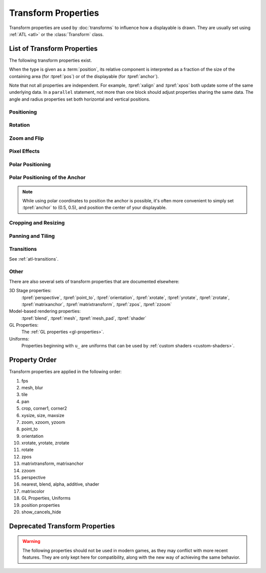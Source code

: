 ====================
Transform Properties
====================

Transform properties are used by :doc:`transforms` to influence how a
displayable is drawn. They are usually set using :ref:`ATL <atl>` or the
:class:`Transform` class.

.. _transform-properties:

List of Transform Properties
============================

The following transform properties exist.

When the type is given as a :term:`position`, its relative component is
interpreted as a fraction of the size of the containing area (for
:tpref:`pos`) or of the displayable (for :tpref:`anchor`).

Note that not all properties are independent. For example, :tpref:`xalign` and
:tpref:`xpos` both update some of the same underlying data. In a ``parallel``
statement, not more than one block should adjust properties sharing the same data.
The angle and radius properties set both horizontal and vertical positions.

Positioning
-----------

.. transform-property:: pos

    :type: (position, position)
    :default: (0, 0)

    The position, relative to the top-left corner of the containing area.

.. transform-property:: xpos

    :type: position
    :default: 0

    The horizontal position, relative to the left side of the containing area.

.. transform-property:: ypos

    :type: position
    :default: 0

    The vertical position, relative to the top of the containing area.

.. transform-property:: anchor

    :type: (position, position)
    :default: (0, 0)

    The anchor position, relative to the top-left corner of the displayable.

.. transform-property:: xanchor

    :type: position
    :default: 0

    The horizontal anchor position, relative to the left side of the
    displayable.

.. transform-property:: yanchor

    :type: position
    :default: 0

    The vertical anchor position, relative to the top of the displayable.

.. transform-property:: align

    :type: (float, float)
    :default: (0.0, 0.0)

    Equivalent to setting pos and anchor to the same value.

.. transform-property:: xalign

    :type: float
    :default: 0.0

    Equivalent to setting xpos and xanchor to this value.

.. transform-property:: yalign

    :type: float
    :default: 0.0

    Equivalent to setting ypos and yanchor to this value.

.. transform-property:: offset

    :type: (absolute, absolute)
    :default: (0, 0)

    The number of pixels the displayable is offset by in each direction.
    Positive values offset towards the bottom-right.

.. transform-property:: xoffset

    :type: absolute
    :default: 0

    The number of pixels the displayable is offset by in the horizontal
    direction. Positive values offset toward the right.

.. transform-property:: yoffset

    :type: absolute
    :default: 0

    The number of pixels the displayable is offset by in the vertical direction.
    Positive values offset toward the bottom.

.. transform-property:: xycenter

    :type: (position, position)
    :default: (0.0, 0.0)

    Equivalent to setting pos to the value of this property, and anchor to
    (0.5, 0.5).

.. transform-property:: xcenter

    :type: position
    :default: 0.0

    Equivalent to setting xpos to the value of this property, and xanchor to
    0.5.

.. transform-property:: ycenter

    :type: position
    :default: 0.0

    Equivalent to setting ypos to the value of this property, and yanchor to
    0.5.

.. transform-property:: subpixel

    :type: boolean
    :default: False

    If True, causes the child to be placed using subpixel positioning.

    Subpixel positioning effects the colors (including transparency) that are
    drawn into pixels, but not which pixels are drawn. When subpixel positioning
    is used in combination with movement (the usual case), the image should have
    transparent borders in the directions it might be moved in, if those edges
    are visible on the screen.

    For example, if a character sprite is being moved horizontally, it makes
    sense to have transparent borders on the left and right. These might not be
    necessary when panning over a background that extends outside the visible
    area, as the edges will not be seen.

Rotation
--------

.. transform-property:: rotate

    :type: float or None
    :default: None

    If None, no rotation occurs. Otherwise, the image will be rotated by this
    many degrees clockwise. Rotating the displayable causes it to be resized,
    according to the setting of rotate_pad, below. This can cause positioning to
    change if xanchor and yanchor are not 0.5.

.. transform-property:: rotate_pad

    :type: boolean
    :default: True

    If True, then a rotated displayable is padded such that the width and height
    are equal to the hypotenuse of the original width and height. This ensures
    that the transform will not change size as its contents rotate. If False,
    the transform will be given the minimal size that contains the transformed
    displayable. This is more suited to fixed rotations.

.. transform-property:: transform_anchor

   :type: boolean
   :default: False

   If true, the anchor point is located on the cropped child, and is scaled and
   rotated as the child is transformed. Effectively, this makes the anchor the
   point that the child is rotated and scaled around.

Zoom and Flip
-------------

.. transform-property:: zoom

    :type: float
    :default: 1.0

    This causes the displayable to be zoomed by the supplied factor.

.. transform-property:: xzoom

    :type: float
    :default: 1.0

    This causes the displayable to be horizontally zoomed by the supplied
    factor. A negative value causes the image to be flipped horizontally.

.. transform-property:: yzoom

   :type: float
   :default: 1.0

   This causes the displayable to be vertically zoomed by the supplied
   factor. A negative value causes the image to be flipped vertically.

Pixel Effects
-------------

.. transform-property:: nearest

    :type: boolean
    :default: None

    If True, the displayable and its children are drawn using nearest-neighbor
    filtering. If False, the displayable and its children are drawn using
    bilinear filtering. If None, this is inherited from the parent, or
    :var:`config.nearest_neighbor`, which defaults to False.

.. transform-property:: alpha

    :type: float
    :default: 1.0

    This controls the opacity of the displayable.

    The alpha transform is applied to each image comprising the child of the
    transform independently. This can lead to unexpected results when the
    children overlap, such as seeing a character through clothing. The
    :func:`Flatten` displayable can help with these problems.

.. transform-property:: additive

    :type: float
    :default: 0.0

    This controls how much additive blending Ren'Py performs. When 1.0, Ren'Py
    draws using the ADD operator. When 0.0, Ren'Py draws using the OVER
    operator.

    Additive blending is performed on each child of the transform independently.

    Fully additive blending doesn't alter the alpha channel of the destination,
    and additive images may not be visible if they're not drawn directly onto an
    opaque surface. (Complex operations, like viewport, :func:`Flatten`,
    :func:`Frame`, and certain transitions may cause problems with additive
    blending.)

.. transform-property:: matrixcolor

    :type: None or Matrix or MatrixColor
    :default: None

    If not None, the value of this property is used to recolor everything that
    children of this transform draw. Interpolation is only supported when
    MatrixColors are used, and the MatrixColors are structurally similar. See
    :doc:`matrixcolor` for more information.

.. transform-property:: blur

    :type: None or float
    :default: None

    This blurs the child of this transform by `blur` pixels, up to the border
    of the displayable. The precise details of the blurring may change between
    Ren'Py versions, and the blurring may exhibit artifacts, especially when the
    image being blurred is changing.

Polar Positioning
-----------------

.. transform-property:: around

    :type: (position, position)
    :default: (0.0, 0.0)

    This specifies the starting point, relative to the upper-left corner of the
    containing area, from where the polar vector (computed from :tpref:`angle`
    and :tpref:`radius`) will be drawn. The sum of the two gives the resulting
    :tpref:`pos`.

.. transform-property:: angle

    :type: float

    This gives the angle component of a position specified in polar coordinates.
    This is measured in degrees, with 0 being to the top of the screen, and 90
    being to the right.

    Ren'Py clamps this angle to between 0 and 360 degrees, including 0 but
    not 360. If a value is set outside this range, it will be set to the
    equivalent angle in this range before being used. (Setting this to -10 is
    the equivalent of setting it to 350.)

.. transform-property:: radius

    :type: position

    The radius component of the position given in polar coordinates.

    If a float, this will be scaled to the smaller of the width and height
    available to the transform.

Polar Positioning of the Anchor
-------------------------------

.. note::

    While using polar coordinates to position the anchor is possible, it's often
    more convenient to simply set :tpref:`anchor` to (0.5, 0.5), and position
    the center of your displayable.

.. transform-property:: anchoraround

    :type: (position, position)

    This specifies the starting point, relative to the upper-left corner of the
    displayable, from where the polar vector (computed from :tpref:`anchorangle`
    and :tpref:`anchorradius`) will be drawn. The sum of the two gives the
    resulting :tpref:`anchor`.

.. transform-property:: anchorangle

    :type: (float)

    The angle component of the polar coordinates of the anchor. This is
    specified in degrees, with 0 being to the top and 90 being to the right.

    Ren'Py clamps this angle to between 0 and 360 degrees, including 0 but
    not 360. If a value is set outside this range, it will be set to the
    equivalent angle in this range before being used. (Setting this to -10 is
    the equivalent of setting it to 350.)

.. transform-property:: anchorradius

    :type: (position)

    The radius component of the polar coordinates of the anchor.

    If a float, it is scaled horizontally and vertically to the size and shape
    of the displayable: if the height is not equal to the width, a radius that
    is not strictly absolute will result in elliptical motion when varying the
    anchorangle. For that reason, it is recommended to only pass ``int`` or
    :func:`absolute` values to this property.

Cropping and Resizing
---------------------

.. transform-property:: crop

    :type: None or (position, position, position, position)
    :default: None

    If not None, causes the displayable to be cropped to the given box. The box
    is specified as a tuple of (x, y, width, height).

    If corners and crop are given, crop takes priority over corners.

.. transform-property:: corner1

    :type: None or (position, position)
    :default: None

    If not None, gives the upper-left corner of the crop box. Crop takes
    priority over corners. When a float, and crop_relative is enabled, this is
    relative to the size of the child.

.. transform-property:: corner2

    :type: None or (position, position)
    :default: None

    If not None, gives the lower-right corner of the crop box. Crop takes
    priority over corners. When a float, and crop_relative is enabled, this is
    relative to the size of the child.

.. transform-property:: xysize

    :type: None or (position, position)
    :default: None

    If not None, causes the displayable to be scaled to the given size. This is
    equivalent to setting the :tpref:`xsize` and :tpref:`ysize` properties to
    the first and second components.

    This is affected by the :tpref:`fit` property.

.. transform-property:: xsize

    :type: None or position
    :default: None

    If not None, causes the displayable to be scaled to the given width.

    This is affected by the :tpref:`fit` property.

.. transform-property:: ysize

    :type: None or position
    :default: None

    If not None, causes the displayable to be scaled to the given height.

    This is affected by the :tpref:`fit` property.

.. transform-property:: fit

    :type: None or string
    :default: None

    Causes the displayable to be sized according to the table below. In the
    context of the the table below, the "dimensions" are:

    * If both :tpref:`xsize` and :tpref:`ysize` are not None, both sizes are
      used as the dimensions.
    * If only one of those properties is not None, it is used as the sole
      dimension.
    * Otherwise, if fit is not None the area that the Transform is contained in
      is used as the dimensions.

    If fit, xsize, and ysize are all None, this property does not apply.

    .. list-table::
       :widths: 15 85
       :header-rows: 1

       * - Value
         - Description
       * - ``contain``
         - As large as possible, without exceeding any dimensions. Maintains
           aspect ratio.
       * - ``cover``
         - As small as possible, while matching or exceeding all dimensions.
           Maintains aspect ratio.
       * - None or ``fill``
         - Stretches/squashes displayable to exactly match dimensions.
       * - ``scale-down``
         - As for ``contain``, but will never increase the size of the
           displayable.
       * - ``scale-up``
         - As for ``cover``, but will never decrease the size of the
           displayable.

Panning and Tiling
------------------

.. transform-property:: xpan

    :type: None or float
    :default: None

    If not None, this interpreted as an angle that is used to pan horizontally
    across a 360 degree panoramic image. The center of the image is used as the
    zero angle, while the left and right edges are -180 and 180 degrees,
    respectively.

.. transform-property:: ypan

    :type: None or float
    :default: None

    If not None, this interpreted as an angle that is used to pan vertically
    across a 360 degree panoramic image. The center of the image is used as the
    zero angle, while the top and bottom edges are -180 and 180 degrees,
    respectively.

.. transform-property:: xtile

    :type: int
    :default: 1

    The number of times to tile the image horizontally.

.. transform-property:: ytile

    :type: int
    :default: 1

    The number of times to tile the image vertically.

Transitions
-----------

See :ref:`atl-transitions`.

.. transform-property:: delay

    :type: float
    :default: 0.0

    If this transform is being used as a transition, then this is the duration
    of the transition. See :ref:`atl-transitions`.

.. transform-property:: events

    :type: boolean
    :default: True

    If True, events are passed to the child of this transform. If False, events
    are blocked. (This can be used in ATL transitions to prevent events from
    reaching the old_widget.)

Other
-----

.. transform-property:: fps

    :type: float or None
    :default: None

    If not None, this alters time inside the transform so that it is discrete.
    For example, if a transform has an fps of 10, then times inside the
    transform will be rounded down to the nearest multiple of 0.1. This can be
    used to simulate a lower frame rate.

.. transform-property:: show_cancels_hide

    :type: boolean
    :default: True

    Normally, when a displayable or screen with the same tag or name as one that
    is hiding is shown, the hiding displayable or screen is removed, cancelling
    the hide transform. If this property is False in the hide transform, this
    cancellation will not occur, and the hide transform will proceed to
    completion.

There are also several sets of transform properties that are documented
elsewhere:

3D Stage properties:
    :tpref:`perspective`, :tpref:`point_to`, :tpref:`orientation`, :tpref:`xrotate`, :tpref:`yrotate`, :tpref:`zrotate`, :tpref:`matrixanchor`, :tpref:`matrixtransform`, :tpref:`zpos`, :tpref:`zzoom`

Model-based rendering properties:
    :tpref:`blend`, :tpref:`mesh`, :tpref:`mesh_pad`, :tpref:`shader`

GL Properties:
    The :ref:`GL properties <gl-properties>`.

Uniforms:
    Properties beginning with ``u_`` are uniforms that can be used by :ref:`custom shaders <custom-shaders>`.

Property Order
==============

Transform properties are applied in the following order:

#. fps
#. mesh, blur
#. tile
#. pan
#. crop, corner1, corner2
#. xysize, size, maxsize
#. zoom, xzoom, yzoom
#. point_to
#. orientation
#. xrotate, yrotate, zrotate
#. rotate
#. zpos
#. matrixtransform, matrixanchor
#. zzoom
#. perspective
#. nearest, blend, alpha, additive, shader
#. matrixcolor
#. GL Properties, Uniforms
#. position properties
#. show_cancels_hide


Deprecated Transform Properties
===============================

.. warning::

    The following properties should not be used in modern games, as they may
    conflict with more recent features. They are only kept here for
    compatibility, along with the new way of achieving the same behavior.

.. transform-property:: alignaround

    :type: (float, float)

    This sets :tpref:`anchor`, :tpref:`around`, and :tpref:`anchoraround` to the
    same value.

.. transform-property:: crop_relative

    :type: boolean
    :default: True

    If False, float components of :tpref:`crop` are interpreted as an absolute
    number of pixels, instead of a fraction of the width and height of the
    source image.

    If an absolute number of pixel is to be expressed, :func:`absolute`
    instances should be provided to the :tpref:`crop` property instead of using
    the crop_relative property. If necessary, values of dubious type can be
    wrapped in the :func:`absolute` callable.

.. transform-property:: size

    :type: None or (int, int)
    :default: None

    This is an older version of :tpref:`xysize` interpreting floating-point
    values as an absolute number of pixels.

.. transform-property:: maxsize

    :type: None or (int, int)
    :default: None

    If not None, causes the displayable to be scaled so that it fits within a
    box of this size, while preserving aspect ratio. (Note that this means that
    one of the dimensions may be smaller than the size of this box.)

    To achieve the same result, give the values to the :tpref:`xysize` property,
    and set the :tpref:`fit` property to the value "contain".
